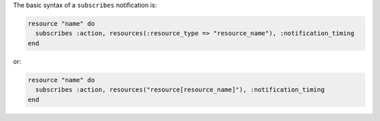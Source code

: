 .. The contents of this file are included in multiple topics.
.. This file should not be changed in a way that hinders its ability to appear in multiple documentation sets.

The basic syntax of a ``subscribes`` notification is:

.. code-block:: ruby

   resource "name" do
     subscribes :action, resources(:resource_type => "resource_name"), :notification_timing
   end

or:

.. code-block:: ruby

   resource "name" do
     subscribes :action, resources("resource[resource_name]"), :notification_timing
   end
